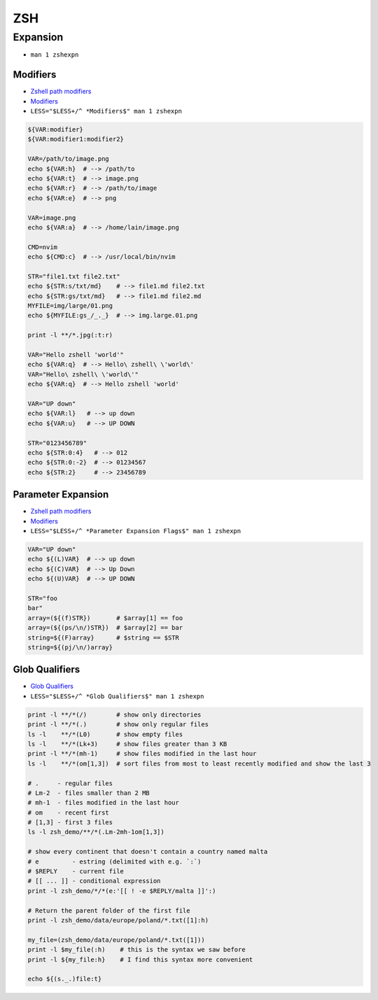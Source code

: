 
===
ZSH
===

#########
Expansion
#########
* ``man 1 zshexpn``

---------
Modifiers
---------
* `Zshell path modifiers <https://www.tlbx.app/blog/zshell-path-modifiers>`_
* `Modifiers <http://zsh.sourceforge.net/Doc/Release/Expansion.html#Modifiers>`_
* ``LESS="$LESS+/^ *Modifiers$" man 1 zshexpn``

.. code-block:: bash

    ${VAR:modifier}
    ${VAR:modifier1:modifier2}

    VAR=/path/to/image.png
    echo ${VAR:h}  # --> /path/to
    echo ${VAR:t}  # --> image.png
    echo ${VAR:r}  # --> /path/to/image
    echo ${VAR:e}  # --> png

    VAR=image.png
    echo ${VAR:a}  # --> /home/lain/image.png

    CMD=nvim
    echo ${CMD:c}  # --> /usr/local/bin/nvim

    STR="file1.txt file2.txt"
    echo ${STR:s/txt/md}    # --> file1.md file2.txt
    echo ${STR:gs/txt/md}   # --> file1.md file2.md
    MYFILE=img/large/01.png
    echo ${MYFILE:gs_/_._}  # --> img.large.01.png

    print -l **/*.jpg(:t:r)

    VAR="Hello zshell 'world'"
    echo ${VAR:q}  # --> Hello\ zshell\ \'world\'
    VAR="Hello\ zshell\ \'world\'"
    echo ${VAR:q}  # --> Hello zshell 'world'

    VAR="UP down"
    echo ${VAR:l}   # --> up down
    echo ${VAR:u}   # --> UP DOWN

    STR="0123456789"
    echo ${STR:0:4}   # --> 012
    echo ${STR:0:-2}  # --> 01234567
    echo ${STR:2}     # --> 23456789


-------------------
Parameter Expansion
-------------------
* `Zshell path modifiers <https://www.tlbx.app/blog/zshell-path-modifiers>`_
* `Modifiers <http://zsh.sourceforge.net/Doc/Release/Expansion.html#Parameter-Expansion-Flags>`_
* ``LESS="$LESS+/^ *Parameter Expansion Flags$" man 1 zshexpn``

.. code-block:: bash

    VAR="UP down"
    echo ${(L)VAR}  # --> up down
    echo ${(C)VAR}  # --> Up Down
    echo ${(U)VAR}  # --> UP DOWN

    STR="foo
    bar"
    array=(${(f)STR})       # $array[1] == foo
    array=(${(ps/\n/)STR})  # $array[2] == bar
    string=${(F)array}      # $string == $STR
    string=${(pj/\n/)array}

---------------
Glob Qualifiers
---------------
* `Glob Qualifiers <http://zsh.sourceforge.net/Doc/Release/Expansion.html#Glob-Qualifiers>`_
* ``LESS="$LESS+/^ *Glob Qualifiers$" man 1 zshexpn``

.. code-block:: bash

    print -l **/*(/)        # show only directories
    print -l **/*(.)        # show only regular files
    ls -l    **/*(L0)       # show empty files
    ls -l    **/*(Lk+3)     # show files greater than 3 KB
    print -l **/*(mh-1)     # show files modified in the last hour
    ls -l    **/*(om[1,3])  # sort files from most to least recently modified and show the last 3

    # .     - regular files
    # Lm-2  - files smaller than 2 MB
    # mh-1  - files modified in the last hour
    # om    - recent first
    # [1,3] - first 3 files
    ls -l zsh_demo/**/*(.Lm-2mh-1om[1,3])

    # show every continent that doesn't contain a country named malta
    # e         - estring (delimited with e.g. `:`)
    # $REPLY    - current file
    # [[ ... ]] - conditional expression
    print -l zsh_demo/*/*(e:'[[ ! -e $REPLY/malta ]]':)

    # Return the parent folder of the first file
    print -l zsh_demo/data/europe/poland/*.txt([1]:h)

    my_file=(zsh_demo/data/europe/poland/*.txt([1]))
    print -l $my_file(:h)    # this is the syntax we saw before
    print -l ${my_file:h}    # I find this syntax more convenient

    echo ${(s._.)file:t}
